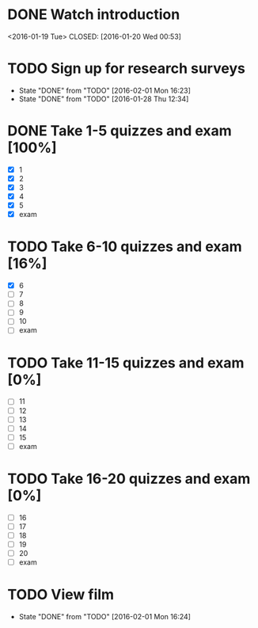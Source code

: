 * DONE Watch introduction
<2016-01-19 Tue>
CLOSED: [2016-01-20 Wed 00:53]
* TODO Sign up for research surveys
SCHEDULED: <2016-02-08 Mon +1w>
- State "DONE"       from "TODO"       [2016-02-01 Mon 16:23]
- State "DONE"       from "TODO"       [2016-01-28 Thu 12:34]
:PROPERTIES:
:LAST_REPEAT: [2016-02-01 Mon 16:23]
:END:
* DONE Take 1-5 quizzes and exam [100%]
CLOSED: [2016-02-10 Wed 14:09] DEADLINE: <2016-02-12 Fri>
- [X] 1
- [X] 2
- [X] 3
- [X] 4
- [X] 5
- [X] exam
* TODO Take 6-10 quizzes and exam [16%]
DEADLINE: <2016-03-11 Fri>
- [X] 6
- [ ] 7
- [ ] 8
- [ ] 9
- [ ] 10
- [ ] exam
* TODO Take 11-15 quizzes and exam [0%]
DEADLINE: <2016-04-08 Fri>
- [ ] 11
- [ ] 12
- [ ] 13
- [ ] 14
- [ ] 15
- [ ] exam
* TODO Take 16-20 quizzes and exam [0%]
DEADLINE: <2016-05-06 Fri>
- [ ] 16
- [ ] 17
- [ ] 18
- [ ] 19
- [ ] 20
- [ ] exam
* TODO View film
SCHEDULED: <2016-03-01 Tue +1m>
- State "DONE"       from "TODO"       [2016-02-01 Mon 16:24]
:PROPERTIES:
:LAST_REPEAT: [2016-02-01 Mon 16:24]
:END:
